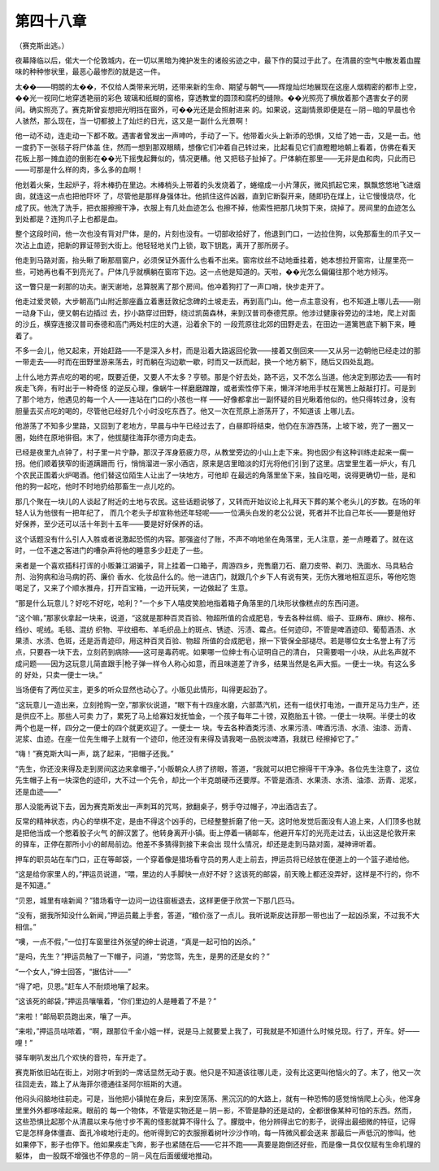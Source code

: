 第四十八章
==========

（赛克斯出逃。）

夜幕降临以后，偌大一个伦敦城内，在一切以黑暗为掩护发生的诸般劣迹之中，最下作的莫过于此了。在清晨的空气中散发着血腥味的种种惨状里，最恶心最惨烈的就是这一件。

太��——明朗的太��，不仅给人类带来光明，还带来新的生命、期望与朝气——辉煌灿烂地展现在这座人烟稠密的都市上空，��光一视同仁地穿透艳丽的彩色 玻璃和纸糊的窗格，穿透教堂的圆顶和腐朽的缝隙。��光照亮了横放着那个遇害女子的房间。确实照亮了。赛克斯曾妄想把光明挡在窗外，可��光还是会照射进来 的。如果说，这副情景即便是在－阴－暗的早晨也令人骇然，那么现在，当一切都披上了灿烂的日光，这又是一副什么光景啊！

他一动不动，连走动一下都不敢。遇害者曾发出一声呻吟，手动了一下。他带着火头上新添的恐惧，又给了她一击，又是一击。他一度扔下一张毯子将尸体盖 住，然而一想到那双眼睛，想像它们冲着自己转过来，比起看见它们直瞪瞪地朝上看着，仿佛在看天花板上那一摊血迹的倒影在��光下摇曳起舞似的，情况更糟。他 又把毯子扯掉了。尸体躺在那里——无非是血和肉，只此而已——可那是什么样的肉，多么多的血啊！

他划着火柴，生起炉子，将木棒扔在里边。木棒梢头上带着的头发烧着了，蜷缩成一小片薄灰，微风抓起它来，飘飘悠悠地飞进烟囱，就连这一点也把他吓坏 了，尽管他是那样身强体壮。他抓住这件凶器，直到它断裂开来，随即扔在煤上，让它慢慢烧尽，化成了灰。他洗了洗手，把衣服擦擦干净，衣服上有几处血迹怎么 也擦不掉，他索性把那几块剪下来，烧掉了。房间里的血迹怎么到处都是？连狗爪子上也都是血。

整个这段时间，他一次也没有背对尸体，是的，片刻也没有。一切部收拾好了，他退到门口，一边拉住狗，以免那畜生的爪子又一次沾上血迹，把新的罪证带到大街上。他轻轻地关门上锁，取下钥匙，离开了那所房子。

他走到马路对面，抬头瞅了瞅那扇窗户，必须保证外面什么也看不出来。窗帘纹丝不动地垂挂着，她本想拉开窗帘，让屋里亮一些，可她再也看不到亮光了。尸体几乎就横躺在窗帘下边。这一点他是知道的。天啦，��光怎么偏偏往那个地方倾泻。

这一瞥只是一刹那的功夫。谢天谢地，总算脱离了那个房间。他冲着狗打了一声口哨，快步走开了。

他走过爱灵顿，大步朝高门山附近那座矗立着惠廷敦纪念碑的土坡走去，再到高门山。他一点主意没有，也不知道上哪儿去——刚一动身下山，便又朝右边插过 去，抄小路穿过田野，绕过凯茵森林，来到汉普司泰德荒原。他涉过健康谷旁边的洼地，爬上对面的沙丘，横穿连接汉普司泰德和高门两处村庄的大道，沿着余下的 一段荒原往北郊的田野走去，在田边一道篱笆底下躺下来，睡着了。

不多一会儿，他又起来，开始赶路——不是深入乡村，而是沿着大路返回伦敦——接着又倒回来——又从另一边朝他已经走过的那一带走去——时而在田野里游来荡去，时而躺在沟边歇一歇，时而又一跃而起，换一个地方躺下，随后又四处乱跑。

上什么地方弄点吃的喝的呢，既要近便，又要人不太多？亨顿。那是个好去处，路不远，又不怎么当道。他决定到那边去——有时疾走飞奔，有时出于一种奇怪 的逆反心理，像蜗牛一样磨磨蹭蹭，或者索性停下来，懒洋洋地用手杖在篱笆上敲敲打打。可是到了那个地方，他遇见的每一个人——连站在门口的小孩也一样 ——好像都拿出一副怀疑的目光瞅着他似的。他只得转过身，没有胆量去买点吃的喝的，尽管他已经好几个小时没吃东西了。他又一次在荒原上游荡开了，不知道该 上哪儿去。

他游荡了不知多少里路，又回到了老地方，早晨与中午已经过去了，白昼即将结束，他仍在东游西荡，上坡下坡，兜了一圈又一圈，始终在原地徘徊。末了，他拔腿往海菲尔德方向走去。

已经是夜里九点钟了，村子里一片宁静，那汉子浑身筋疲力尽，从教堂旁边的小山上走下来。狗也因少有这种训练走起来一瘸一拐。他们顺着狭窄的街道蹒跚而 行，悄悄溜进一家小酒店，原来是店里暗淡的灯光将他们引到了这里。店堂里生着一炉火，有几个农民正围着火炉喝酒。他们替这位陌生人让出了一块地方，可他却 在最远的角落里坐下来，独自吃喝，说得更确切一些，是和他的狗一起吃，他时不时地扔给那畜生一点儿吃的。

那几个聚在一块儿的人谈起了附近的土地与农民。这些话题说够了，又转而开始议论上礼拜天下葬的某个老头儿的岁数。在场的年轻人认为他很有一把年纪了， 而几个老头子却宣称他还年轻呢——一位满头白发的老公公说，死者并不比自己年长——要是他好好保养，至少还可以活十年到十五年——要是好好保养的话。

这个话题没有什么引人入胜或者说激起恐慌的内容。那强盗付了账，不声不响地坐在角落里，无人注意，差一点睡着了。就在这时，一位不速之客进门的嘈杂声将他的睡意多少赶走了一些。

来者是一个喜欢插科打诨的小贩兼江湖骗子，背上挂着一口箱子，周游四乡，兜售磨刀石、磨刀皮带、剃刀、洗面水、马具粘合剂、治狗病和治马病的药、廉价 香水、化妆品什么的。他一进店门，就跟几个乡下人有说有笑，无伤大雅地相互逗乐，等他吃饱喝足了，又来了个顺水推舟，打开百宝箱，一边开玩笑，一边做起了 生意。

“那是什么玩意儿？好吃不好吃，哈利？”一个乡下人嘻皮笑脸地指着箱子角落里的几块形状像糕点的东西问道。

“这个嘛，”那家伙拿起一块来，说道，“这就是那种百灵百验、物超所值的合成肥皂，专去各种丝绸、缎子、亚麻布、麻纱、棉布、绉纱、呢绒。毛毯、混纺 织物、平纹细布、羊毛织品上的斑点、锈迹、污渍、霉点。任何迹印，不管是啤酒迹印、葡萄酒渍、水果渍、水渍、色斑，还是沥青迹印，用这种百灵百验、物超 所值的合成肥皂，擦一下管保全部褪尽。若是哪位女士名誉上有了污点，只要吞一块下去，立刻药到病除——这可是毒药呢。如果哪一位绅士有心证明自己的清白， 只需要咽一小块，从此名声就不成问题——因为这玩意儿简直跟手|枪子弹一样令人称心如意，而且味道差了许多，结果当然是名声大振。一便士一块。有这么多的 好处，只卖一便士一块。”

当场便有了两位买主，更多的听众显然也动心了。小贩见此情形，叫得更起劲了。

“这玩意儿一造出来，立刻抢购一空，”那家伙说道，“眼下有十四座水磨，六部蒸汽机，还有一组伏打电池，一直开足马力生产，还是供应不上。那些人可卖 力了，累死了马上给寡妇发抚恤金，一个孩子每年二十镑，双胞胎五十镑。一便士一块啊。半便士的收两个也是一样，四分之一便士的四个就更欢迎了。一便士一 块。专去各种酒类污渍、水果污渍、啤酒污渍、水渍、油漆、沥青、泥浆、血迹。在座一位先生帽子上就有一个迹印，他还没有来得及请我喝一品脱淡啤酒，我就已 经擦掉它了。”

“嗨！”赛克斯大叫一声，跳了起来，“把帽子还我。”

“先生，你还没来得及走到房间这边来拿帽子，”小贩朝众人挤了挤眼，答道，“我就可以把它擦得干干净净。各位先生注意了，这位先生帽子上有一块深色的迹印，大不过一个先令，却比一个半克朗硬币还要厚。不管是酒渍、水果渍、水渍、油漆、沥青、泥浆，还是血迹——”

那人没能再说下去，因为赛克斯发出一声刺耳的咒骂，掀翻桌子，劈手夺过帽子，冲出酒店去了。

反常的精神状态，内心的举棋不定，是由不得这个凶手的，已经整整折磨了他一天。这时他发觉后面没有人追上来，人们顶多也就是把他当成一个憋着股子火气 的醉汉罢了。他转身离开小镇。街上停着一辆邮车，他避开车灯的光亮走过去，认出这是伦敦开来的驿车，正停在那所小小的邮局前边。他差不多猜得到接下来会出 现什么情况，却还是走到马路对面，凝神谛听着。

押车的职员站在车门口，正在等邮袋，一个穿着像是猎场看守员的男人走上前去，押运员将已经放在便道上的一个篮子递给他。

“这是给你家里人的，”押运员说道，“喂，里边的人手脚快一点好不好？这该死的邮袋，前天晚上都还没弄好，这样是不行的，你不是不知道。”

“贝恩，城里有啥新闻？”猎场看守一边问一边往窗板退去，这样更便于欣赏一下那几匹马。

“没有，据我所知没什么新闻，”押运员戴上手套，答道，“粮价涨了一点儿。我听说斯皮达菲那一带也出了一起凶杀案，不过我不大相信。”

“噢，一点不假，”一位打车窗里往外张望的绅士说道，“真是一起可怕的凶杀。”

“是吗，先生？”押运员触了一下帽子，问道，“劳您驾，先生，是男的还是女的？”

“一个女人，”绅士回答，“据估计——”

“得了吧，贝恩。”赶车人不耐烦地嚷了起来。

“这该死的邮袋，”押运员嚷嚷着，“你们里边的人是睡着了不是？”

“来啦！”邮局职员跑出来，嚷了一声。

“来啦，”押运员咕哝着，“啊，跟那位千金小姐一样，说是马上就要爱上我了，可我就是不知道什么时候兑现。行了，开车。好——哩！”

驿车喇叭发出几个欢快的音符，车开走了。

赛克斯依旧站在街上，对刚才听到的一席话显然无动于衷。他只是不知道该往哪儿走，没有比这更叫他恼火的了。末了，他又一次往回走去，踏上了从海菲尔德通往圣阿尔班斯的大道。

他闷头闷脑地往前走。可是，当他把小镇抛在身后，来到空荡荡、黑沉沉的的大路上，就有一种恐怖的感觉悄悄爬上心头，他浑身里里外外都哆嗦起来。眼前的 每一个物体，不管是实物还是－阴－影，不管是静的还是动的，全都很像某种可怕的东西。然而，这些恐惧比起那个从清晨以来与他寸步不离的怪影就算不得什么 了。朦胧中，他分辨得出它的影子，说得出最细微的特征，记得它是怎样身体僵直、面孔冷峻地行走的。他听得到它的衣服擦着树叶沙沙作响，每一阵微风都会送来 那最后一声低沉的惨叫。他如果停下，影子也停下。他如果疾走飞奔，影子也紧随在后——它并不跑——真要是跑倒还好些，而是像一具仅仅赋有生命机理的躯体， 由一股既不增强也不停息的－阴－风在后面缓缓地推动。
